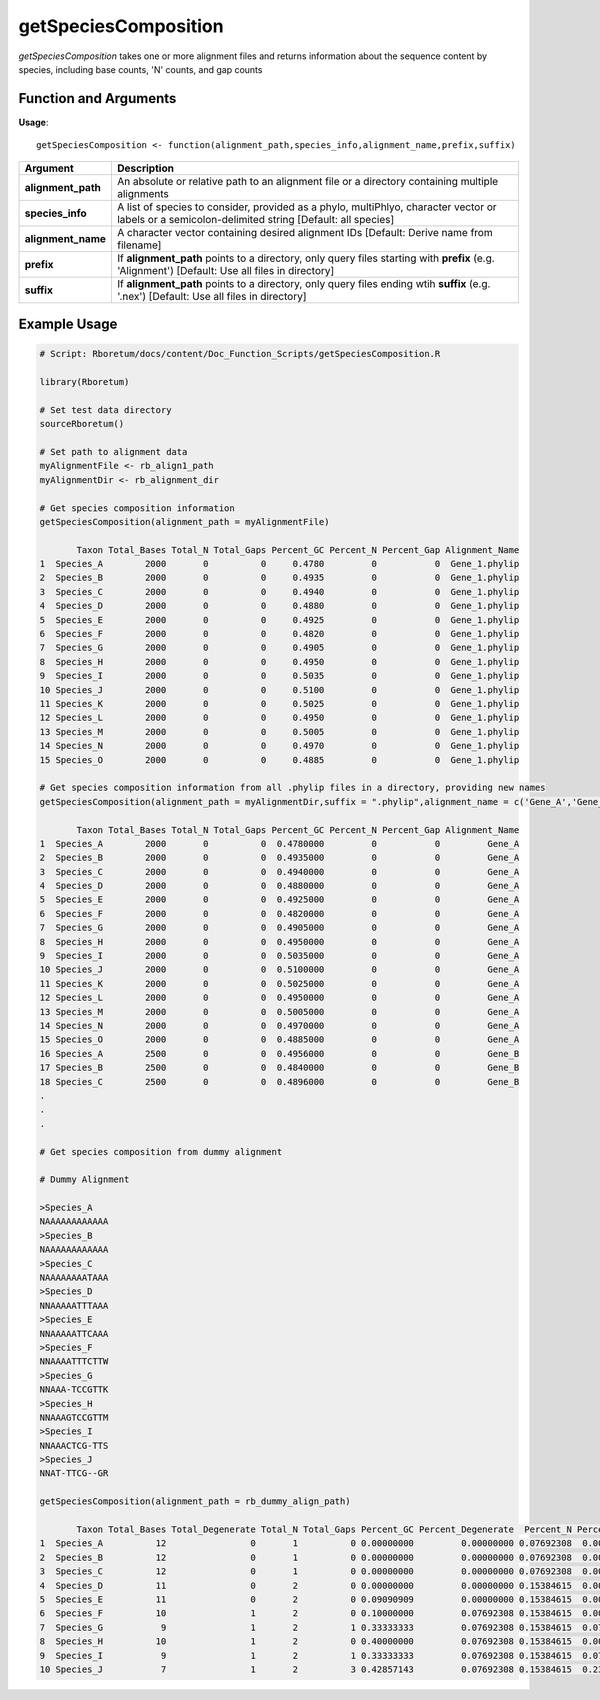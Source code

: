 .. _getSpeciesComposition:

##########################
**getSpeciesComposition**
##########################

*getSpeciesComposition* takes one or more alignment files and returns information about the sequence content by species, including base counts, 'N' counts, and gap counts

=======================
Function and Arguments
=======================

**Usage**:
::

  getSpeciesComposition <- function(alignment_path,species_info,alignment_name,prefix,suffix)

===========================      ===============================================================================================================================================================================================================
 Argument                         Description
===========================      ===============================================================================================================================================================================================================
**alignment_path**				        An absolute or relative path to an alignment file or a directory containing multiple alignments
**species_info**                  A list of species to consider, provided as a phylo, multiPhlyo, character vector or labels or a semicolon-delimited string [Default: all species]
**alignment_name**                A character vector containing desired alignment IDs [Default: Derive name from filename]
**prefix**                        If **alignment_path** points to a directory, only query files starting with **prefix** (e.g. 'Alignment') [Default: Use all files in directory]
**suffix**                        If **alignment_path** points to a directory, only query files ending wtih **suffix** (e.g. '.nex') [Default: Use all files in directory]
===========================      ===============================================================================================================================================================================================================

==============
Example Usage
==============

.. code-block:: r
  
  # Script: Rboretum/docs/content/Doc_Function_Scripts/getSpeciesComposition.R

  library(Rboretum)

  # Set test data directory
  sourceRboretum()
  
  # Set path to alignment data
  myAlignmentFile <- rb_align1_path
  myAlignmentDir <- rb_alignment_dir

  # Get species composition information
  getSpeciesComposition(alignment_path = myAlignmentFile)

         Taxon Total_Bases Total_N Total_Gaps Percent_GC Percent_N Percent_Gap Alignment_Name
  1  Species_A        2000       0          0     0.4780         0           0  Gene_1.phylip
  2  Species_B        2000       0          0     0.4935         0           0  Gene_1.phylip
  3  Species_C        2000       0          0     0.4940         0           0  Gene_1.phylip
  4  Species_D        2000       0          0     0.4880         0           0  Gene_1.phylip
  5  Species_E        2000       0          0     0.4925         0           0  Gene_1.phylip
  6  Species_F        2000       0          0     0.4820         0           0  Gene_1.phylip
  7  Species_G        2000       0          0     0.4905         0           0  Gene_1.phylip
  8  Species_H        2000       0          0     0.4950         0           0  Gene_1.phylip
  9  Species_I        2000       0          0     0.5035         0           0  Gene_1.phylip
  10 Species_J        2000       0          0     0.5100         0           0  Gene_1.phylip
  11 Species_K        2000       0          0     0.5025         0           0  Gene_1.phylip
  12 Species_L        2000       0          0     0.4950         0           0  Gene_1.phylip
  13 Species_M        2000       0          0     0.5005         0           0  Gene_1.phylip
  14 Species_N        2000       0          0     0.4970         0           0  Gene_1.phylip
  15 Species_O        2000       0          0     0.4885         0           0  Gene_1.phylip
  
  # Get species composition information from all .phylip files in a directory, providing new names
  getSpeciesComposition(alignment_path = myAlignmentDir,suffix = ".phylip",alignment_name = c('Gene_A','Gene_B','Gene_C','Gene_D','Gene_E'))
  
         Taxon Total_Bases Total_N Total_Gaps Percent_GC Percent_N Percent_Gap Alignment_Name
  1  Species_A        2000       0          0  0.4780000         0           0         Gene_A
  2  Species_B        2000       0          0  0.4935000         0           0         Gene_A
  3  Species_C        2000       0          0  0.4940000         0           0         Gene_A
  4  Species_D        2000       0          0  0.4880000         0           0         Gene_A
  5  Species_E        2000       0          0  0.4925000         0           0         Gene_A
  6  Species_F        2000       0          0  0.4820000         0           0         Gene_A
  7  Species_G        2000       0          0  0.4905000         0           0         Gene_A
  8  Species_H        2000       0          0  0.4950000         0           0         Gene_A
  9  Species_I        2000       0          0  0.5035000         0           0         Gene_A
  10 Species_J        2000       0          0  0.5100000         0           0         Gene_A
  11 Species_K        2000       0          0  0.5025000         0           0         Gene_A
  12 Species_L        2000       0          0  0.4950000         0           0         Gene_A
  13 Species_M        2000       0          0  0.5005000         0           0         Gene_A
  14 Species_N        2000       0          0  0.4970000         0           0         Gene_A
  15 Species_O        2000       0          0  0.4885000         0           0         Gene_A
  16 Species_A        2500       0          0  0.4956000         0           0         Gene_B
  17 Species_B        2500       0          0  0.4840000         0           0         Gene_B
  18 Species_C        2500       0          0  0.4896000         0           0         Gene_B
  .
  .
  .
  
  # Get species composition from dummy alignment
  
  # Dummy Alignment
  
  >Species_A
  NAAAAAAAAAAAA
  >Species_B
  NAAAAAAAAAAAA
  >Species_C
  NAAAAAAAATAAA
  >Species_D
  NNAAAAATTTAAA
  >Species_E
  NNAAAAATTCAAA
  >Species_F
  NNAAAATTTCTTW
  >Species_G
  NNAAA-TCCGTTK
  >Species_H
  NNAAAGTCCGTTM
  >Species_I
  NNAAACTCG-TTS
  >Species_J
  NNAT-TTCG--GR
  
  getSpeciesComposition(alignment_path = rb_dummy_align_path)
  
         Taxon Total_Bases Total_Degenerate Total_N Total_Gaps Percent_GC Percent_Degenerate  Percent_N Percent_Gap     Alignment_Name
  1  Species_A          12                0       1          0 0.00000000         0.00000000 0.07692308  0.00000000 Dummy_Alignment.fa
  2  Species_B          12                0       1          0 0.00000000         0.00000000 0.07692308  0.00000000 Dummy_Alignment.fa
  3  Species_C          12                0       1          0 0.00000000         0.00000000 0.07692308  0.00000000 Dummy_Alignment.fa
  4  Species_D          11                0       2          0 0.00000000         0.00000000 0.15384615  0.00000000 Dummy_Alignment.fa
  5  Species_E          11                0       2          0 0.09090909         0.00000000 0.15384615  0.00000000 Dummy_Alignment.fa
  6  Species_F          10                1       2          0 0.10000000         0.07692308 0.15384615  0.00000000 Dummy_Alignment.fa
  7  Species_G           9                1       2          1 0.33333333         0.07692308 0.15384615  0.07692308 Dummy_Alignment.fa
  8  Species_H          10                1       2          0 0.40000000         0.07692308 0.15384615  0.00000000 Dummy_Alignment.fa
  9  Species_I           9                1       2          1 0.33333333         0.07692308 0.15384615  0.07692308 Dummy_Alignment.fa
  10 Species_J           7                1       2          3 0.42857143         0.07692308 0.15384615  0.23076923 Dummy_Alignment.fa
    
